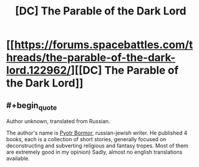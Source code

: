 #+TITLE: [DC] The Parable of the Dark Lord

* [[https://forums.spacebattles.com/threads/the-parable-of-the-dark-lord.122962/][[DC] The Parable of the Dark Lord]]
:PROPERTIES:
:Author: blazinghand
:Score: 25
:DateUnix: 1468627246.0
:END:

** #+begin_quote
  Author unknown, translated from Russian.
#+end_quote

The author's name is [[https://ru.wikipedia.org/wiki/%D0%91%D0%BE%D1%80%D0%BC%D0%BE%D1%80,_%D0%9F%D1%91%D1%82%D1%80][Pyotr Bormor]], russian-jewish writer. He published 4 books, each is a collection of short stories, generally focused on deconstructing and subverting religious and fantasy tropes. Most of them are extremely good in my opinion) Sadly, almost no english translations available.
:PROPERTIES:
:Author: vallar57
:Score: 14
:DateUnix: 1468655276.0
:END:
